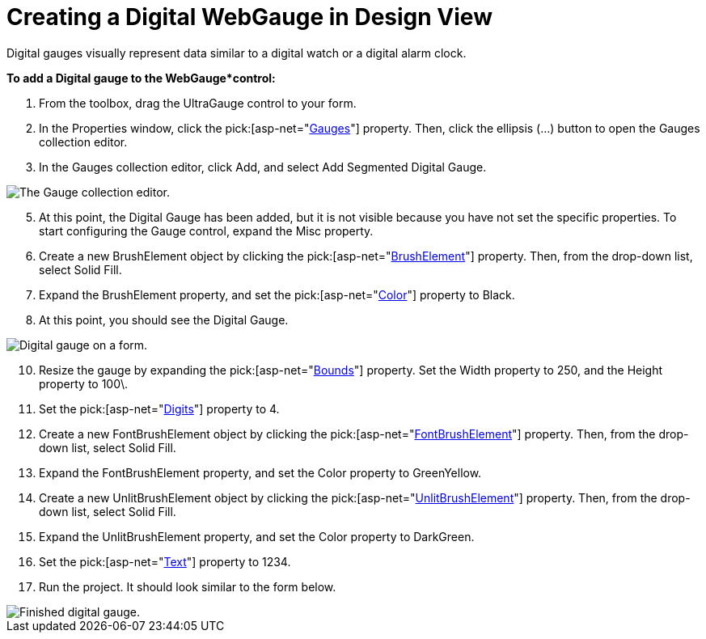 ﻿////

|metadata|
{
    "name": "webgauge-creating-a-digital-webgauge-in-design-view",
    "controlName": ["WebGauge"],
    "tags": ["Design Environment","How Do I"],
    "guid": "{40A5F02C-B491-416F-96EB-DC7F16F02871}",  
    "buildFlags": [],
    "createdOn": "0001-01-01T00:00:00Z"
}
|metadata|
////

= Creating a Digital WebGauge in Design View

Digital gauges visually represent data similar to a digital watch or a digital alarm clock.

*To add a Digital gauge to the WebGauge*control:*

[start=1]
. From the toolbox, drag the UltraGauge control to your form.
[start=2]
. In the Properties window, click the  pick:[asp-net="link:{ApiPlatform}webui.ultrawebgauge{ApiVersion}~infragistics.webui.ultrawebgauge.ultragauge~gauges.html[Gauges]"]  property. Then, click the ellipsis (…) button to open the Gauges collection editor.
[start=3]
. In the Gauges collection editor, click Add, and select Add Segmented Digital Gauge.

image::images/Gauge_Adding_Digital_Gauge_01.png[The Gauge collection editor.]

[start=5]
. At this point, the Digital Gauge has been added, but it is not visible because you have not set the specific properties. To start configuring the Gauge control, expand the Misc property.
[start=6]
. Create a new BrushElement object by clicking the  pick:[asp-net="link:{ApiPlatform}webui.ultrawebgauge{ApiVersion}~infragistics.ultragauge.resources.dialappearance~brushelement.html[BrushElement]"]  property. Then, from the drop-down list, select Solid Fill.
[start=7]
. Expand the BrushElement property, and set the  pick:[asp-net="link:{ApiPlatform}webui.ultrawebgauge{ApiVersion}~infragistics.ultragauge.resources.colorstop~color.html[Color]"]  property to Black.
[start=8]
. At this point, you should see the Digital Gauge.

image::images/Gauge_Adding_Digital_Gauge_02.png[Digital gauge on a form.]

[start=10]
. Resize the gauge by expanding the  pick:[asp-net="link:{ApiPlatform}webui.ultrawebgauge{ApiVersion}~infragistics.ultragauge.resources.gauge~bounds.html[Bounds]"]  property. Set the Width property to 250, and the Height property to 100\.
[start=11]
. Set the  pick:[asp-net="link:{ApiPlatform}webui.ultrawebgauge{ApiVersion}~infragistics.ultragauge.resources.digitalgauge~digits.html[Digits]"]  property to 4.
[start=12]
. Create a new FontBrushElement object by clicking the  pick:[asp-net="link:{ApiPlatform}webui.ultrawebgauge{ApiVersion}~infragistics.ultragauge.resources.digitalgauge~fontbrushelement.html[FontBrushElement]"]  property. Then, from the drop-down list, select Solid Fill.
[start=13]
. Expand the FontBrushElement property, and set the Color property to GreenYellow.
[start=14]
. Create a new UnlitBrushElement object by clicking the  pick:[asp-net="link:{ApiPlatform}webui.ultrawebgauge{ApiVersion}~infragistics.ultragauge.resources.segmenteddigitalgauge~unlitbrushelement.html[UnlitBrushElement]"]  property. Then, from the drop-down list, select Solid Fill.
[start=15]
. Expand the UnlitBrushElement property, and set the Color property to DarkGreen.
[start=16]
. Set the  pick:[asp-net="link:{ApiPlatform}webui.ultrawebgauge{ApiVersion}~infragistics.ultragauge.resources.digitalgauge~text.html[Text]"]  property to 1234.
[start=17]
. Run the project. It should look similar to the form below.

image::images/Gauge_Adding_Digital_Gauge_03.png[Finished digital gauge.]